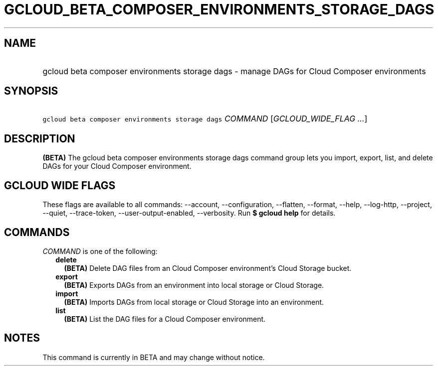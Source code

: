 
.TH "GCLOUD_BETA_COMPOSER_ENVIRONMENTS_STORAGE_DAGS" 1



.SH "NAME"
.HP
gcloud beta composer environments storage dags \- manage DAGs for Cloud Composer environments



.SH "SYNOPSIS"
.HP
\f5gcloud beta composer environments storage dags\fR \fICOMMAND\fR [\fIGCLOUD_WIDE_FLAG\ ...\fR]



.SH "DESCRIPTION"

\fB(BETA)\fR The gcloud beta composer environments storage dags command group
lets you import, export, list, and delete DAGs for your Cloud Composer
environment.



.SH "GCLOUD WIDE FLAGS"

These flags are available to all commands: \-\-account, \-\-configuration,
\-\-flatten, \-\-format, \-\-help, \-\-log\-http, \-\-project, \-\-quiet,
\-\-trace\-token, \-\-user\-output\-enabled, \-\-verbosity. Run \fB$ gcloud
help\fR for details.



.SH "COMMANDS"

\f5\fICOMMAND\fR\fR is one of the following:

.RS 2m
.TP 2m
\fBdelete\fR
\fB(BETA)\fR Delete DAG files from an Cloud Composer environment's Cloud Storage
bucket.

.TP 2m
\fBexport\fR
\fB(BETA)\fR Exports DAGs from an environment into local storage or Cloud
Storage.

.TP 2m
\fBimport\fR
\fB(BETA)\fR Imports DAGs from local storage or Cloud Storage into an
environment.

.TP 2m
\fBlist\fR
\fB(BETA)\fR List the DAG files for a Cloud Composer environment.


.RE
.sp

.SH "NOTES"

This command is currently in BETA and may change without notice.


